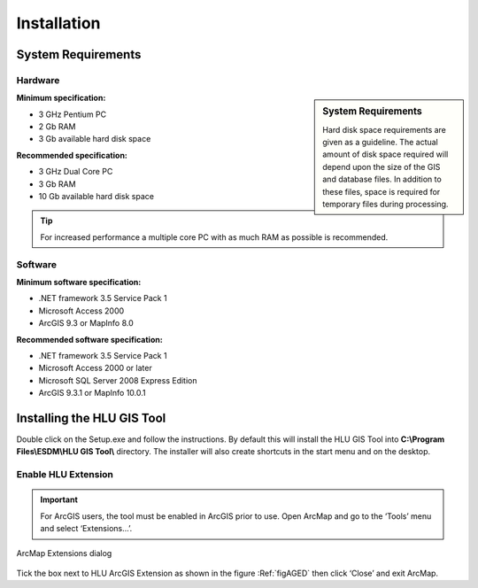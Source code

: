 ************
Installation
************

System Requirements
===================

Hardware
--------

.. sidebar:: System Requirements

	Hard disk space requirements are given as a guideline. The actual amount of disk space required will depend upon the size of the GIS and database files. In addition to these files, space is required for temporary files during processing.

**Minimum specification:**

* 3 GHz Pentium PC
* 2 Gb RAM
* 3 Gb available hard disk space

**Recommended specification:**

* 3 GHz Dual Core PC
* 3 Gb RAM
* 10 Gb available hard disk space

.. Tip::

	For increased performance a multiple core PC with as much RAM as possible is recommended.


Software
--------

**Minimum software specification:**

* .NET framework 3.5 Service Pack 1
* Microsoft Access 2000
* ArcGIS 9.3 or MapInfo 8.0

**Recommended software specification:**

* .NET framework 3.5 Service Pack 1
* Microsoft Access 2000 or later
* Microsoft SQL Server 2008 Express Edition
* ArcGIS 9.3.1 or MapInfo 10.0.1

.. raw:: latex

	\newpage

Installing the HLU GIS Tool
===========================

Double click on the Setup.exe and follow the instructions. By default this will install the HLU GIS Tool into **C:\\Program Files\\ESDM\\HLU GIS Tool\\** directory. The installer will also create shortcuts in the start menu and on the desktop.

Enable HLU Extension
--------------------

.. Important::
	For ArcGIS users, the tool must be enabled in ArcGIS prior to use. Open ArcMap and go to the ‘Tools’ menu and select ‘Extensions…’.

.. _figAGED:

.. figure:: ../images/figures/ArcGisExtensionsDialog.png
	:align: center

	ArcMap Extensions dialog

Tick the box next to HLU ArcGIS Extension as shown in the figure :Ref:`figAGED` then click ‘Close’ and exit ArcMap.

